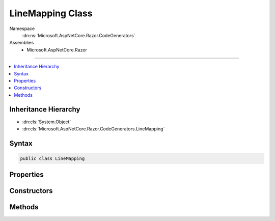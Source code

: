 

LineMapping Class
=================





Namespace
    :dn:ns:`Microsoft.AspNetCore.Razor.CodeGenerators`
Assemblies
    * Microsoft.AspNetCore.Razor

----

.. contents::
   :local:



Inheritance Hierarchy
---------------------


* :dn:cls:`System.Object`
* :dn:cls:`Microsoft.AspNetCore.Razor.CodeGenerators.LineMapping`








Syntax
------

.. code-block:: csharp

    public class LineMapping








.. dn:class:: Microsoft.AspNetCore.Razor.CodeGenerators.LineMapping
    :hidden:

.. dn:class:: Microsoft.AspNetCore.Razor.CodeGenerators.LineMapping

Properties
----------

.. dn:class:: Microsoft.AspNetCore.Razor.CodeGenerators.LineMapping
    :noindex:
    :hidden:

    
    .. dn:property:: Microsoft.AspNetCore.Razor.CodeGenerators.LineMapping.DocumentLocation
    
        
        :rtype: Microsoft.AspNetCore.Razor.CodeGenerators.MappingLocation
    
        
        .. code-block:: csharp
    
            public MappingLocation DocumentLocation
            {
                get;
            }
    
    .. dn:property:: Microsoft.AspNetCore.Razor.CodeGenerators.LineMapping.GeneratedLocation
    
        
        :rtype: Microsoft.AspNetCore.Razor.CodeGenerators.MappingLocation
    
        
        .. code-block:: csharp
    
            public MappingLocation GeneratedLocation
            {
                get;
            }
    

Constructors
------------

.. dn:class:: Microsoft.AspNetCore.Razor.CodeGenerators.LineMapping
    :noindex:
    :hidden:

    
    .. dn:constructor:: Microsoft.AspNetCore.Razor.CodeGenerators.LineMapping.LineMapping(Microsoft.AspNetCore.Razor.CodeGenerators.MappingLocation, Microsoft.AspNetCore.Razor.CodeGenerators.MappingLocation)
    
        
    
        
        :type documentLocation: Microsoft.AspNetCore.Razor.CodeGenerators.MappingLocation
    
        
        :type generatedLocation: Microsoft.AspNetCore.Razor.CodeGenerators.MappingLocation
    
        
        .. code-block:: csharp
    
            public LineMapping(MappingLocation documentLocation, MappingLocation generatedLocation)
    

Methods
-------

.. dn:class:: Microsoft.AspNetCore.Razor.CodeGenerators.LineMapping
    :noindex:
    :hidden:

    
    .. dn:method:: Microsoft.AspNetCore.Razor.CodeGenerators.LineMapping.Equals(System.Object)
    
        
    
        
        :type obj: System.Object
        :rtype: System.Boolean
    
        
        .. code-block:: csharp
    
            public override bool Equals(object obj)
    
    .. dn:method:: Microsoft.AspNetCore.Razor.CodeGenerators.LineMapping.GetHashCode()
    
        
        :rtype: System.Int32
    
        
        .. code-block:: csharp
    
            public override int GetHashCode()
    
    .. dn:method:: Microsoft.AspNetCore.Razor.CodeGenerators.LineMapping.ToString()
    
        
        :rtype: System.String
    
        
        .. code-block:: csharp
    
            public override string ToString()
    


